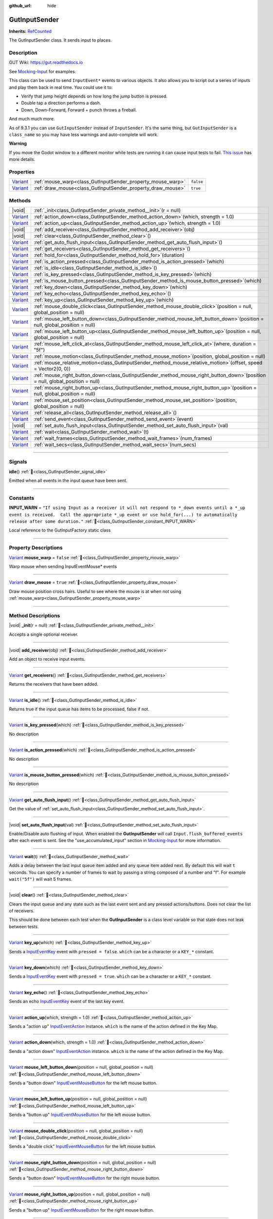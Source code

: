 :github_url: hide

.. DO NOT EDIT THIS FILE!!!
.. Generated automatically from GUT Plugin sources.
.. Generator: documentation/godot_make_rst.py.
.. _class_GutInputSender:

GutInputSender
==============

**Inherits:** `RefCounted <https://docs.godotengine.org/en/stable/classes/class_refcounted.html>`_

The GutInputSender class.  It sends input to places.

.. rst-class:: classref-introduction-group

Description
-----------





GUT Wiki:  `https://gut.readthedocs.io <https://gut.readthedocs.io>`__\

See `Mocking-Input <../Mocking-Input.html>`__ for examples.



This class can be used to send ``InputEvent*`` events to various objects.  It also allows you to script out a series of inputs and play them back in real time.  You could use it to:

- Verify that jump height depends on how long the jump button is pressed.

- Double tap a direction performs a dash.

- Down, Down-Forward, Forward + punch throws a fireball.





And much much more.



As of 9.3.1 you can use ``GutInputSender`` instead of ``InputSender``.  It's the same thing, but ``GutInputSender`` is a ``class_name`` so you may have less warnings and auto-complete will work.



\ **Warning**\

If you move the Godot window to a different monitor while tests are running it can cause input tests to fail.  `This issue <https://github.com/bitwes/Gut/issues/643>`__ has more details.

.. rst-class:: classref-reftable-group

Properties
----------

.. table::
   :widths: auto

   +--------------------------------------------------------------------------------+-------------------------------------------------------------+-----------+
   | `Variant <https://docs.godotengine.org/en/stable/classes/class_variant.html>`_ | :ref:`mouse_warp<class_GutInputSender_property_mouse_warp>` | ``false`` |
   +--------------------------------------------------------------------------------+-------------------------------------------------------------+-----------+
   | `Variant <https://docs.godotengine.org/en/stable/classes/class_variant.html>`_ | :ref:`draw_mouse<class_GutInputSender_property_draw_mouse>` | ``true``  |
   +--------------------------------------------------------------------------------+-------------------------------------------------------------+-----------+

.. rst-class:: classref-reftable-group

Methods
-------

.. table::
   :widths: auto

   +--------------------------------------------------------------------------------+------------------------------------------------------------------------------------------------------------------------------------+
   | |void|                                                                         | :ref:`_init<class_GutInputSender_private_method__init>`\ (\ r = null\ )                                                            |
   +--------------------------------------------------------------------------------+------------------------------------------------------------------------------------------------------------------------------------+
   | `Variant <https://docs.godotengine.org/en/stable/classes/class_variant.html>`_ | :ref:`action_down<class_GutInputSender_method_action_down>`\ (\ which, strength = 1.0\ )                                           |
   +--------------------------------------------------------------------------------+------------------------------------------------------------------------------------------------------------------------------------+
   | `Variant <https://docs.godotengine.org/en/stable/classes/class_variant.html>`_ | :ref:`action_up<class_GutInputSender_method_action_up>`\ (\ which, strength = 1.0\ )                                               |
   +--------------------------------------------------------------------------------+------------------------------------------------------------------------------------------------------------------------------------+
   | |void|                                                                         | :ref:`add_receiver<class_GutInputSender_method_add_receiver>`\ (\ obj\ )                                                           |
   +--------------------------------------------------------------------------------+------------------------------------------------------------------------------------------------------------------------------------+
   | |void|                                                                         | :ref:`clear<class_GutInputSender_method_clear>`\ (\ )                                                                              |
   +--------------------------------------------------------------------------------+------------------------------------------------------------------------------------------------------------------------------------+
   | `Variant <https://docs.godotengine.org/en/stable/classes/class_variant.html>`_ | :ref:`get_auto_flush_input<class_GutInputSender_method_get_auto_flush_input>`\ (\ )                                                |
   +--------------------------------------------------------------------------------+------------------------------------------------------------------------------------------------------------------------------------+
   | `Variant <https://docs.godotengine.org/en/stable/classes/class_variant.html>`_ | :ref:`get_receivers<class_GutInputSender_method_get_receivers>`\ (\ )                                                              |
   +--------------------------------------------------------------------------------+------------------------------------------------------------------------------------------------------------------------------------+
   | `Variant <https://docs.godotengine.org/en/stable/classes/class_variant.html>`_ | :ref:`hold_for<class_GutInputSender_method_hold_for>`\ (\ duration\ )                                                              |
   +--------------------------------------------------------------------------------+------------------------------------------------------------------------------------------------------------------------------------+
   | `Variant <https://docs.godotengine.org/en/stable/classes/class_variant.html>`_ | :ref:`is_action_pressed<class_GutInputSender_method_is_action_pressed>`\ (\ which\ )                                               |
   +--------------------------------------------------------------------------------+------------------------------------------------------------------------------------------------------------------------------------+
   | `Variant <https://docs.godotengine.org/en/stable/classes/class_variant.html>`_ | :ref:`is_idle<class_GutInputSender_method_is_idle>`\ (\ )                                                                          |
   +--------------------------------------------------------------------------------+------------------------------------------------------------------------------------------------------------------------------------+
   | `Variant <https://docs.godotengine.org/en/stable/classes/class_variant.html>`_ | :ref:`is_key_pressed<class_GutInputSender_method_is_key_pressed>`\ (\ which\ )                                                     |
   +--------------------------------------------------------------------------------+------------------------------------------------------------------------------------------------------------------------------------+
   | `Variant <https://docs.godotengine.org/en/stable/classes/class_variant.html>`_ | :ref:`is_mouse_button_pressed<class_GutInputSender_method_is_mouse_button_pressed>`\ (\ which\ )                                   |
   +--------------------------------------------------------------------------------+------------------------------------------------------------------------------------------------------------------------------------+
   | `Variant <https://docs.godotengine.org/en/stable/classes/class_variant.html>`_ | :ref:`key_down<class_GutInputSender_method_key_down>`\ (\ which\ )                                                                 |
   +--------------------------------------------------------------------------------+------------------------------------------------------------------------------------------------------------------------------------+
   | `Variant <https://docs.godotengine.org/en/stable/classes/class_variant.html>`_ | :ref:`key_echo<class_GutInputSender_method_key_echo>`\ (\ )                                                                        |
   +--------------------------------------------------------------------------------+------------------------------------------------------------------------------------------------------------------------------------+
   | `Variant <https://docs.godotengine.org/en/stable/classes/class_variant.html>`_ | :ref:`key_up<class_GutInputSender_method_key_up>`\ (\ which\ )                                                                     |
   +--------------------------------------------------------------------------------+------------------------------------------------------------------------------------------------------------------------------------+
   | `Variant <https://docs.godotengine.org/en/stable/classes/class_variant.html>`_ | :ref:`mouse_double_click<class_GutInputSender_method_mouse_double_click>`\ (\ position = null, global_position = null\ )           |
   +--------------------------------------------------------------------------------+------------------------------------------------------------------------------------------------------------------------------------+
   | `Variant <https://docs.godotengine.org/en/stable/classes/class_variant.html>`_ | :ref:`mouse_left_button_down<class_GutInputSender_method_mouse_left_button_down>`\ (\ position = null, global_position = null\ )   |
   +--------------------------------------------------------------------------------+------------------------------------------------------------------------------------------------------------------------------------+
   | `Variant <https://docs.godotengine.org/en/stable/classes/class_variant.html>`_ | :ref:`mouse_left_button_up<class_GutInputSender_method_mouse_left_button_up>`\ (\ position = null, global_position = null\ )       |
   +--------------------------------------------------------------------------------+------------------------------------------------------------------------------------------------------------------------------------+
   | `Variant <https://docs.godotengine.org/en/stable/classes/class_variant.html>`_ | :ref:`mouse_left_click_at<class_GutInputSender_method_mouse_left_click_at>`\ (\ where, duration = "5f"\ )                          |
   +--------------------------------------------------------------------------------+------------------------------------------------------------------------------------------------------------------------------------+
   | `Variant <https://docs.godotengine.org/en/stable/classes/class_variant.html>`_ | :ref:`mouse_motion<class_GutInputSender_method_mouse_motion>`\ (\ position, global_position = null\ )                              |
   +--------------------------------------------------------------------------------+------------------------------------------------------------------------------------------------------------------------------------+
   | `Variant <https://docs.godotengine.org/en/stable/classes/class_variant.html>`_ | :ref:`mouse_relative_motion<class_GutInputSender_method_mouse_relative_motion>`\ (\ offset, speed = Vector2(0, 0)\ )               |
   +--------------------------------------------------------------------------------+------------------------------------------------------------------------------------------------------------------------------------+
   | `Variant <https://docs.godotengine.org/en/stable/classes/class_variant.html>`_ | :ref:`mouse_right_button_down<class_GutInputSender_method_mouse_right_button_down>`\ (\ position = null, global_position = null\ ) |
   +--------------------------------------------------------------------------------+------------------------------------------------------------------------------------------------------------------------------------+
   | `Variant <https://docs.godotengine.org/en/stable/classes/class_variant.html>`_ | :ref:`mouse_right_button_up<class_GutInputSender_method_mouse_right_button_up>`\ (\ position = null, global_position = null\ )     |
   +--------------------------------------------------------------------------------+------------------------------------------------------------------------------------------------------------------------------------+
   | `Variant <https://docs.godotengine.org/en/stable/classes/class_variant.html>`_ | :ref:`mouse_set_position<class_GutInputSender_method_mouse_set_position>`\ (\ position, global_position = null\ )                  |
   +--------------------------------------------------------------------------------+------------------------------------------------------------------------------------------------------------------------------------+
   | `Variant <https://docs.godotengine.org/en/stable/classes/class_variant.html>`_ | :ref:`release_all<class_GutInputSender_method_release_all>`\ (\ )                                                                  |
   +--------------------------------------------------------------------------------+------------------------------------------------------------------------------------------------------------------------------------+
   | `Variant <https://docs.godotengine.org/en/stable/classes/class_variant.html>`_ | :ref:`send_event<class_GutInputSender_method_send_event>`\ (\ event\ )                                                             |
   +--------------------------------------------------------------------------------+------------------------------------------------------------------------------------------------------------------------------------+
   | |void|                                                                         | :ref:`set_auto_flush_input<class_GutInputSender_method_set_auto_flush_input>`\ (\ val\ )                                           |
   +--------------------------------------------------------------------------------+------------------------------------------------------------------------------------------------------------------------------------+
   | `Variant <https://docs.godotengine.org/en/stable/classes/class_variant.html>`_ | :ref:`wait<class_GutInputSender_method_wait>`\ (\ t\ )                                                                             |
   +--------------------------------------------------------------------------------+------------------------------------------------------------------------------------------------------------------------------------+
   | `Variant <https://docs.godotengine.org/en/stable/classes/class_variant.html>`_ | :ref:`wait_frames<class_GutInputSender_method_wait_frames>`\ (\ num_frames\ )                                                      |
   +--------------------------------------------------------------------------------+------------------------------------------------------------------------------------------------------------------------------------+
   | `Variant <https://docs.godotengine.org/en/stable/classes/class_variant.html>`_ | :ref:`wait_secs<class_GutInputSender_method_wait_secs>`\ (\ num_secs\ )                                                            |
   +--------------------------------------------------------------------------------+------------------------------------------------------------------------------------------------------------------------------------+

.. rst-class:: classref-section-separator

----

.. rst-class:: classref-descriptions-group

Signals
-------

.. _class_GutInputSender_signal_idle:

.. rst-class:: classref-signal

**idle**\ (\ ) :ref:`🔗<class_GutInputSender_signal_idle>`

Emitted when all events in the input queue have been sent.

.. rst-class:: classref-section-separator

----

.. rst-class:: classref-descriptions-group

Constants
---------

.. _class_GutInputSender_constant_INPUT_WARN:

.. rst-class:: classref-constant

**INPUT_WARN** = ``"If using Input as a receiver it will not respond to *_down events until a *_up event is received.  Call the appropriate *_up event or use hold_for(...) to automatically release after some duration."`` :ref:`🔗<class_GutInputSender_constant_INPUT_WARN>`

Local reference to the GutInputFactory static class

.. rst-class:: classref-section-separator

----

.. rst-class:: classref-descriptions-group

Property Descriptions
---------------------

.. _class_GutInputSender_property_mouse_warp:

.. rst-class:: classref-property

`Variant <https://docs.godotengine.org/en/stable/classes/class_variant.html>`_ **mouse_warp** = ``false`` :ref:`🔗<class_GutInputSender_property_mouse_warp>`

Warp mouse when sending InputEventMouse\* events

.. rst-class:: classref-item-separator

----

.. _class_GutInputSender_property_draw_mouse:

.. rst-class:: classref-property

`Variant <https://docs.godotengine.org/en/stable/classes/class_variant.html>`_ **draw_mouse** = ``true`` :ref:`🔗<class_GutInputSender_property_draw_mouse>`

Draw mouse position cross hairs.  Useful to see where the mouse is at when not using :ref:`mouse_warp<class_GutInputSender_property_mouse_warp>`

.. rst-class:: classref-section-separator

----

.. rst-class:: classref-descriptions-group

Method Descriptions
-------------------

.. _class_GutInputSender_private_method__init:

.. rst-class:: classref-method

|void| **_init**\ (\ r = null\ ) :ref:`🔗<class_GutInputSender_private_method__init>`

Accepts a single optional receiver.

.. rst-class:: classref-item-separator

----

.. _class_GutInputSender_method_add_receiver:

.. rst-class:: classref-method

|void| **add_receiver**\ (\ obj\ ) :ref:`🔗<class_GutInputSender_method_add_receiver>`

Add an object to receive input events.

.. rst-class:: classref-item-separator

----

.. _class_GutInputSender_method_get_receivers:

.. rst-class:: classref-method

`Variant <https://docs.godotengine.org/en/stable/classes/class_variant.html>`_ **get_receivers**\ (\ ) :ref:`🔗<class_GutInputSender_method_get_receivers>`

Returns the receivers that have been added.

.. rst-class:: classref-item-separator

----

.. _class_GutInputSender_method_is_idle:

.. rst-class:: classref-method

`Variant <https://docs.godotengine.org/en/stable/classes/class_variant.html>`_ **is_idle**\ (\ ) :ref:`🔗<class_GutInputSender_method_is_idle>`

Returns true if the input queue has items to be processed, false if not.

.. rst-class:: classref-item-separator

----

.. _class_GutInputSender_method_is_key_pressed:

.. rst-class:: classref-method

`Variant <https://docs.godotengine.org/en/stable/classes/class_variant.html>`_ **is_key_pressed**\ (\ which\ ) :ref:`🔗<class_GutInputSender_method_is_key_pressed>`

.. container:: contribute

	No description

.. rst-class:: classref-item-separator

----

.. _class_GutInputSender_method_is_action_pressed:

.. rst-class:: classref-method

`Variant <https://docs.godotengine.org/en/stable/classes/class_variant.html>`_ **is_action_pressed**\ (\ which\ ) :ref:`🔗<class_GutInputSender_method_is_action_pressed>`

.. container:: contribute

	No description

.. rst-class:: classref-item-separator

----

.. _class_GutInputSender_method_is_mouse_button_pressed:

.. rst-class:: classref-method

`Variant <https://docs.godotengine.org/en/stable/classes/class_variant.html>`_ **is_mouse_button_pressed**\ (\ which\ ) :ref:`🔗<class_GutInputSender_method_is_mouse_button_pressed>`

.. container:: contribute

	No description

.. rst-class:: classref-item-separator

----

.. _class_GutInputSender_method_get_auto_flush_input:

.. rst-class:: classref-method

`Variant <https://docs.godotengine.org/en/stable/classes/class_variant.html>`_ **get_auto_flush_input**\ (\ ) :ref:`🔗<class_GutInputSender_method_get_auto_flush_input>`

Get the value of :ref:`set_auto_flush_input<class_GutInputSender_method_set_auto_flush_input>`.

.. rst-class:: classref-item-separator

----

.. _class_GutInputSender_method_set_auto_flush_input:

.. rst-class:: classref-method

|void| **set_auto_flush_input**\ (\ val\ ) :ref:`🔗<class_GutInputSender_method_set_auto_flush_input>`

Enable/Disable auto flushing of input.  When enabled the **GutInputSender** will call ``Input.flush_buffered_events`` after each event is sent. See the "use_accumulated_input" section in `Mocking-Input <../Mocking-Input.html>`__ for more information.

.. rst-class:: classref-item-separator

----

.. _class_GutInputSender_method_wait:

.. rst-class:: classref-method

`Variant <https://docs.godotengine.org/en/stable/classes/class_variant.html>`_ **wait**\ (\ t\ ) :ref:`🔗<class_GutInputSender_method_wait>`

Adds a delay between the last input queue item added and any queue item added next.  By default this will wait ``t`` seconds.  You can specify a number of frames to wait by passing a string composed of a number and "f". For example ``wait("5f")`` will wait 5 frames.

.. rst-class:: classref-item-separator

----

.. _class_GutInputSender_method_clear:

.. rst-class:: classref-method

|void| **clear**\ (\ ) :ref:`🔗<class_GutInputSender_method_clear>`

Clears the input queue and any state such as the last event sent and any pressed actions/buttons.  Does not clear the list of receivers.



This should be done between each test when the **GutInputSender** is a class level variable so that state does not leak between tests.

.. rst-class:: classref-item-separator

----

.. _class_GutInputSender_method_key_up:

.. rst-class:: classref-method

`Variant <https://docs.godotengine.org/en/stable/classes/class_variant.html>`_ **key_up**\ (\ which\ ) :ref:`🔗<class_GutInputSender_method_key_up>`

Sends a `InputEventKey <https://docs.godotengine.org/en/stable/classes/class_inputeventkey.html>`_ event with ``pressed = false``.  ``which`` can be a character or a ``KEY_*`` constant.

.. rst-class:: classref-item-separator

----

.. _class_GutInputSender_method_key_down:

.. rst-class:: classref-method

`Variant <https://docs.godotengine.org/en/stable/classes/class_variant.html>`_ **key_down**\ (\ which\ ) :ref:`🔗<class_GutInputSender_method_key_down>`

Sends a `InputEventKey <https://docs.godotengine.org/en/stable/classes/class_inputeventkey.html>`_ event with ``pressed = true``.  ``which`` can be a character or a ``KEY_*`` constant.

.. rst-class:: classref-item-separator

----

.. _class_GutInputSender_method_key_echo:

.. rst-class:: classref-method

`Variant <https://docs.godotengine.org/en/stable/classes/class_variant.html>`_ **key_echo**\ (\ ) :ref:`🔗<class_GutInputSender_method_key_echo>`

Sends an echo `InputEventKey <https://docs.godotengine.org/en/stable/classes/class_inputeventkey.html>`_ event of the last key event.

.. rst-class:: classref-item-separator

----

.. _class_GutInputSender_method_action_up:

.. rst-class:: classref-method

`Variant <https://docs.godotengine.org/en/stable/classes/class_variant.html>`_ **action_up**\ (\ which, strength = 1.0\ ) :ref:`🔗<class_GutInputSender_method_action_up>`

Sends a "action up" `InputEventAction <https://docs.godotengine.org/en/stable/classes/class_inputeventaction.html>`_ instance.  ``which`` is the name of the action defined in the Key Map.

.. rst-class:: classref-item-separator

----

.. _class_GutInputSender_method_action_down:

.. rst-class:: classref-method

`Variant <https://docs.godotengine.org/en/stable/classes/class_variant.html>`_ **action_down**\ (\ which, strength = 1.0\ ) :ref:`🔗<class_GutInputSender_method_action_down>`

Sends a "action down" `InputEventAction <https://docs.godotengine.org/en/stable/classes/class_inputeventaction.html>`_ instance.  ``which`` is the name of the action defined in the Key Map.

.. rst-class:: classref-item-separator

----

.. _class_GutInputSender_method_mouse_left_button_down:

.. rst-class:: classref-method

`Variant <https://docs.godotengine.org/en/stable/classes/class_variant.html>`_ **mouse_left_button_down**\ (\ position = null, global_position = null\ ) :ref:`🔗<class_GutInputSender_method_mouse_left_button_down>`

Sends a "button down" `InputEventMouseButton <https://docs.godotengine.org/en/stable/classes/class_inputeventmousebutton.html>`_ for the left mouse button.

.. rst-class:: classref-item-separator

----

.. _class_GutInputSender_method_mouse_left_button_up:

.. rst-class:: classref-method

`Variant <https://docs.godotengine.org/en/stable/classes/class_variant.html>`_ **mouse_left_button_up**\ (\ position = null, global_position = null\ ) :ref:`🔗<class_GutInputSender_method_mouse_left_button_up>`

Sends a "button up" `InputEventMouseButton <https://docs.godotengine.org/en/stable/classes/class_inputeventmousebutton.html>`_ for the left mouse button.

.. rst-class:: classref-item-separator

----

.. _class_GutInputSender_method_mouse_double_click:

.. rst-class:: classref-method

`Variant <https://docs.godotengine.org/en/stable/classes/class_variant.html>`_ **mouse_double_click**\ (\ position = null, global_position = null\ ) :ref:`🔗<class_GutInputSender_method_mouse_double_click>`

Sends a "double click" `InputEventMouseButton <https://docs.godotengine.org/en/stable/classes/class_inputeventmousebutton.html>`_ for the left mouse button.

.. rst-class:: classref-item-separator

----

.. _class_GutInputSender_method_mouse_right_button_down:

.. rst-class:: classref-method

`Variant <https://docs.godotengine.org/en/stable/classes/class_variant.html>`_ **mouse_right_button_down**\ (\ position = null, global_position = null\ ) :ref:`🔗<class_GutInputSender_method_mouse_right_button_down>`

Sends a "button down" `InputEventMouseButton <https://docs.godotengine.org/en/stable/classes/class_inputeventmousebutton.html>`_ for the right mouse button.

.. rst-class:: classref-item-separator

----

.. _class_GutInputSender_method_mouse_right_button_up:

.. rst-class:: classref-method

`Variant <https://docs.godotengine.org/en/stable/classes/class_variant.html>`_ **mouse_right_button_up**\ (\ position = null, global_position = null\ ) :ref:`🔗<class_GutInputSender_method_mouse_right_button_up>`

Sends a "button up" `InputEventMouseButton <https://docs.godotengine.org/en/stable/classes/class_inputeventmousebutton.html>`_ for the right mouse button.

.. rst-class:: classref-item-separator

----

.. _class_GutInputSender_method_mouse_motion:

.. rst-class:: classref-method

`Variant <https://docs.godotengine.org/en/stable/classes/class_variant.html>`_ **mouse_motion**\ (\ position, global_position = null\ ) :ref:`🔗<class_GutInputSender_method_mouse_motion>`

Sends a `InputEventMouseMotion <https://docs.godotengine.org/en/stable/classes/class_inputeventmousemotion.html>`_ to move the mouse the specified positions.

.. rst-class:: classref-item-separator

----

.. _class_GutInputSender_method_mouse_relative_motion:

.. rst-class:: classref-method

`Variant <https://docs.godotengine.org/en/stable/classes/class_variant.html>`_ **mouse_relative_motion**\ (\ offset, speed = Vector2(0, 0)\ ) :ref:`🔗<class_GutInputSender_method_mouse_relative_motion>`

Sends a `InputEventMouseMotion <https://docs.godotengine.org/en/stable/classes/class_inputeventmousemotion.html>`_ that moves the mouse ``offset`` from the last :ref:`mouse_motion<class_GutInputSender_method_mouse_motion>` or :ref:`mouse_set_position<class_GutInputSender_method_mouse_set_position>` call.

.. rst-class:: classref-item-separator

----

.. _class_GutInputSender_method_mouse_set_position:

.. rst-class:: classref-method

`Variant <https://docs.godotengine.org/en/stable/classes/class_variant.html>`_ **mouse_set_position**\ (\ position, global_position = null\ ) :ref:`🔗<class_GutInputSender_method_mouse_set_position>`

Sets the mouse's position.  This does not send an event.  This position will be used for the next call to :ref:`mouse_relative_motion<class_GutInputSender_method_mouse_relative_motion>`.

.. rst-class:: classref-item-separator

----

.. _class_GutInputSender_method_mouse_left_click_at:

.. rst-class:: classref-method

`Variant <https://docs.godotengine.org/en/stable/classes/class_variant.html>`_ **mouse_left_click_at**\ (\ where, duration = "5f"\ ) :ref:`🔗<class_GutInputSender_method_mouse_left_click_at>`

Performs a left click at the given position.

.. rst-class:: classref-item-separator

----

.. _class_GutInputSender_method_send_event:

.. rst-class:: classref-method

`Variant <https://docs.godotengine.org/en/stable/classes/class_variant.html>`_ **send_event**\ (\ event\ ) :ref:`🔗<class_GutInputSender_method_send_event>`

Create your own event and use this to send it to all receivers.

.. rst-class:: classref-item-separator

----

.. _class_GutInputSender_method_release_all:

.. rst-class:: classref-method

`Variant <https://docs.godotengine.org/en/stable/classes/class_variant.html>`_ **release_all**\ (\ ) :ref:`🔗<class_GutInputSender_method_release_all>`

Releases all `InputEventKey <https://docs.godotengine.org/en/stable/classes/class_inputeventkey.html>`_, `InputEventAction <https://docs.godotengine.org/en/stable/classes/class_inputeventaction.html>`_, and `InputEventMouseButton <https://docs.godotengine.org/en/stable/classes/class_inputeventmousebutton.html>`_ events that have passed through this instance.  These events could have been generated via the various ``_down`` methods or passed to :ref:`send_event<class_GutInputSender_method_send_event>`.



This will send the "release" event (``pressed = false``) to all receivers.  This should be done between each test when using `Input` as a receiver.

.. rst-class:: classref-item-separator

----

.. _class_GutInputSender_method_wait_frames:

.. rst-class:: classref-method

`Variant <https://docs.godotengine.org/en/stable/classes/class_variant.html>`_ **wait_frames**\ (\ num_frames\ ) :ref:`🔗<class_GutInputSender_method_wait_frames>`

Same as :ref:`wait<class_GutInputSender_method_wait>` but only accepts a number of frames to wait.

.. rst-class:: classref-item-separator

----

.. _class_GutInputSender_method_wait_secs:

.. rst-class:: classref-method

`Variant <https://docs.godotengine.org/en/stable/classes/class_variant.html>`_ **wait_secs**\ (\ num_secs\ ) :ref:`🔗<class_GutInputSender_method_wait_secs>`

Same as :ref:`wait<class_GutInputSender_method_wait>` but only accepts a number of seconds to wait.

.. rst-class:: classref-item-separator

----

.. _class_GutInputSender_method_hold_for:

.. rst-class:: classref-method

`Variant <https://docs.godotengine.org/en/stable/classes/class_variant.html>`_ **hold_for**\ (\ duration\ ) :ref:`🔗<class_GutInputSender_method_hold_for>`

This is a special :ref:`wait<class_GutInputSender_method_wait>` that will emit the previous input queue item with ``pressed = false`` after a delay.  If you pass a number then it will wait that many seconds.  You can also use the `"4f"` format to wait a specific number of frames.



For example ``sender.action_down('jump').hold_for("10f")`` will cause two `InputEventAction <https://docs.godotengine.org/en/stable/classes/class_inputeventaction.html>`_ instances to be sent.  The "jump-down" event from :ref:`action_down<class_GutInputSender_method_action_down>` and then a "jump-up" event after 10 frames.

.. |virtual| replace:: :abbr:`virtual (This method should typically be overridden by the user to have any effect.)`
.. |const| replace:: :abbr:`const (This method has no side effects. It doesn't modify any of the instance's member variables.)`
.. |vararg| replace:: :abbr:`vararg (This method accepts any number of arguments after the ones described here.)`
.. |constructor| replace:: :abbr:`constructor (This method is used to construct a type.)`
.. |static| replace:: :abbr:`static (This method doesn't need an instance to be called, so it can be called directly using the class name.)`
.. |operator| replace:: :abbr:`operator (This method describes a valid operator to use with this type as left-hand operand.)`
.. |bitfield| replace:: :abbr:`BitField (This value is an integer composed as a bitmask of the following flags.)`
.. |void| replace:: :abbr:`void (No return value.)`
